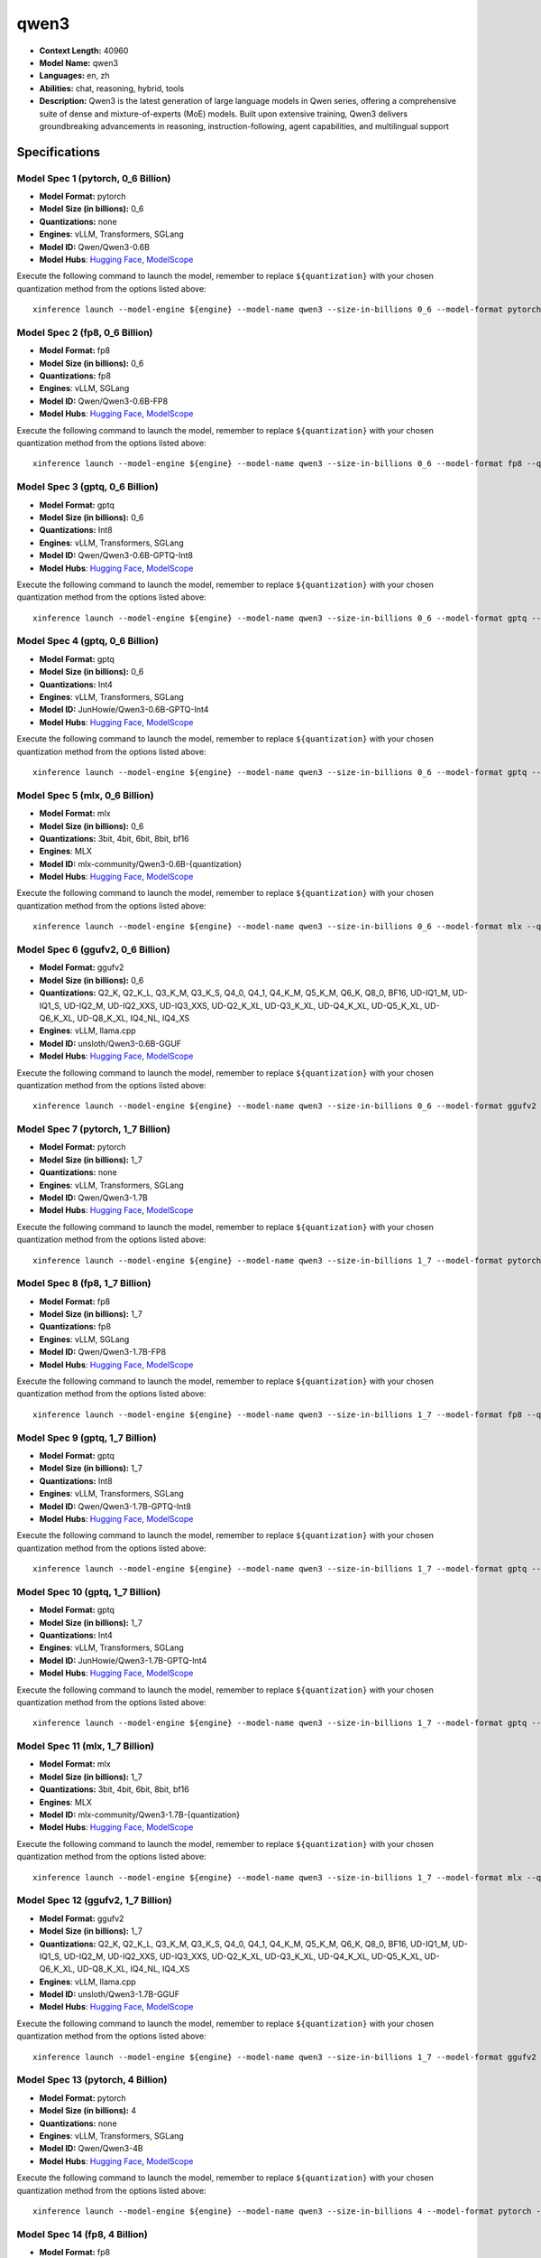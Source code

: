 .. _models_llm_qwen3:

========================================
qwen3
========================================

- **Context Length:** 40960
- **Model Name:** qwen3
- **Languages:** en, zh
- **Abilities:** chat, reasoning, hybrid, tools
- **Description:** Qwen3 is the latest generation of large language models in Qwen series, offering a comprehensive suite of dense and mixture-of-experts (MoE) models. Built upon extensive training, Qwen3 delivers groundbreaking advancements in reasoning, instruction-following, agent capabilities, and multilingual support

Specifications
^^^^^^^^^^^^^^


Model Spec 1 (pytorch, 0_6 Billion)
++++++++++++++++++++++++++++++++++++++++

- **Model Format:** pytorch
- **Model Size (in billions):** 0_6
- **Quantizations:** none
- **Engines**: vLLM, Transformers, SGLang
- **Model ID:** Qwen/Qwen3-0.6B
- **Model Hubs**:  `Hugging Face <https://huggingface.co/Qwen/Qwen3-0.6B>`__, `ModelScope <https://modelscope.cn/models/Qwen/Qwen3-0.6B>`__

Execute the following command to launch the model, remember to replace ``${quantization}`` with your
chosen quantization method from the options listed above::

   xinference launch --model-engine ${engine} --model-name qwen3 --size-in-billions 0_6 --model-format pytorch --quantization ${quantization}


Model Spec 2 (fp8, 0_6 Billion)
++++++++++++++++++++++++++++++++++++++++

- **Model Format:** fp8
- **Model Size (in billions):** 0_6
- **Quantizations:** fp8
- **Engines**: vLLM, SGLang
- **Model ID:** Qwen/Qwen3-0.6B-FP8
- **Model Hubs**:  `Hugging Face <https://huggingface.co/Qwen/Qwen3-0.6B-FP8>`__, `ModelScope <https://modelscope.cn/models/Qwen/Qwen3-0.6B-FP8>`__

Execute the following command to launch the model, remember to replace ``${quantization}`` with your
chosen quantization method from the options listed above::

   xinference launch --model-engine ${engine} --model-name qwen3 --size-in-billions 0_6 --model-format fp8 --quantization ${quantization}


Model Spec 3 (gptq, 0_6 Billion)
++++++++++++++++++++++++++++++++++++++++

- **Model Format:** gptq
- **Model Size (in billions):** 0_6
- **Quantizations:** Int8
- **Engines**: vLLM, Transformers, SGLang
- **Model ID:** Qwen/Qwen3-0.6B-GPTQ-Int8
- **Model Hubs**:  `Hugging Face <https://huggingface.co/Qwen/Qwen3-0.6B-GPTQ-Int8>`__, `ModelScope <https://modelscope.cn/models/Qwen/Qwen3-0.6B-GPTQ-Int8>`__

Execute the following command to launch the model, remember to replace ``${quantization}`` with your
chosen quantization method from the options listed above::

   xinference launch --model-engine ${engine} --model-name qwen3 --size-in-billions 0_6 --model-format gptq --quantization ${quantization}


Model Spec 4 (gptq, 0_6 Billion)
++++++++++++++++++++++++++++++++++++++++

- **Model Format:** gptq
- **Model Size (in billions):** 0_6
- **Quantizations:** Int4
- **Engines**: vLLM, Transformers, SGLang
- **Model ID:** JunHowie/Qwen3-0.6B-GPTQ-Int4
- **Model Hubs**:  `Hugging Face <https://huggingface.co/JunHowie/Qwen3-0.6B-GPTQ-Int4>`__, `ModelScope <https://modelscope.cn/models/JunHowie/Qwen3-0.6B-GPTQ-Int4>`__

Execute the following command to launch the model, remember to replace ``${quantization}`` with your
chosen quantization method from the options listed above::

   xinference launch --model-engine ${engine} --model-name qwen3 --size-in-billions 0_6 --model-format gptq --quantization ${quantization}


Model Spec 5 (mlx, 0_6 Billion)
++++++++++++++++++++++++++++++++++++++++

- **Model Format:** mlx
- **Model Size (in billions):** 0_6
- **Quantizations:** 3bit, 4bit, 6bit, 8bit, bf16
- **Engines**: MLX
- **Model ID:** mlx-community/Qwen3-0.6B-{quantization}
- **Model Hubs**:  `Hugging Face <https://huggingface.co/mlx-community/Qwen3-0.6B-{quantization}>`__, `ModelScope <https://modelscope.cn/models/mlx-community/Qwen3-0.6B-{quantization}>`__

Execute the following command to launch the model, remember to replace ``${quantization}`` with your
chosen quantization method from the options listed above::

   xinference launch --model-engine ${engine} --model-name qwen3 --size-in-billions 0_6 --model-format mlx --quantization ${quantization}


Model Spec 6 (ggufv2, 0_6 Billion)
++++++++++++++++++++++++++++++++++++++++

- **Model Format:** ggufv2
- **Model Size (in billions):** 0_6
- **Quantizations:** Q2_K, Q2_K_L, Q3_K_M, Q3_K_S, Q4_0, Q4_1, Q4_K_M, Q5_K_M, Q6_K, Q8_0, BF16, UD-IQ1_M, UD-IQ1_S, UD-IQ2_M, UD-IQ2_XXS, UD-IQ3_XXS, UD-Q2_K_XL, UD-Q3_K_XL, UD-Q4_K_XL, UD-Q5_K_XL, UD-Q6_K_XL, UD-Q8_K_XL, IQ4_NL, IQ4_XS
- **Engines**: vLLM, llama.cpp
- **Model ID:** unsloth/Qwen3-0.6B-GGUF
- **Model Hubs**:  `Hugging Face <https://huggingface.co/unsloth/Qwen3-0.6B-GGUF>`__, `ModelScope <https://modelscope.cn/models/unsloth/Qwen3-0.6B-GGUF>`__

Execute the following command to launch the model, remember to replace ``${quantization}`` with your
chosen quantization method from the options listed above::

   xinference launch --model-engine ${engine} --model-name qwen3 --size-in-billions 0_6 --model-format ggufv2 --quantization ${quantization}


Model Spec 7 (pytorch, 1_7 Billion)
++++++++++++++++++++++++++++++++++++++++

- **Model Format:** pytorch
- **Model Size (in billions):** 1_7
- **Quantizations:** none
- **Engines**: vLLM, Transformers, SGLang
- **Model ID:** Qwen/Qwen3-1.7B
- **Model Hubs**:  `Hugging Face <https://huggingface.co/Qwen/Qwen3-1.7B>`__, `ModelScope <https://modelscope.cn/models/Qwen/Qwen3-1.7B>`__

Execute the following command to launch the model, remember to replace ``${quantization}`` with your
chosen quantization method from the options listed above::

   xinference launch --model-engine ${engine} --model-name qwen3 --size-in-billions 1_7 --model-format pytorch --quantization ${quantization}


Model Spec 8 (fp8, 1_7 Billion)
++++++++++++++++++++++++++++++++++++++++

- **Model Format:** fp8
- **Model Size (in billions):** 1_7
- **Quantizations:** fp8
- **Engines**: vLLM, SGLang
- **Model ID:** Qwen/Qwen3-1.7B-FP8
- **Model Hubs**:  `Hugging Face <https://huggingface.co/Qwen/Qwen3-1.7B-FP8>`__, `ModelScope <https://modelscope.cn/models/Qwen/Qwen3-1.7B-FP8>`__

Execute the following command to launch the model, remember to replace ``${quantization}`` with your
chosen quantization method from the options listed above::

   xinference launch --model-engine ${engine} --model-name qwen3 --size-in-billions 1_7 --model-format fp8 --quantization ${quantization}


Model Spec 9 (gptq, 1_7 Billion)
++++++++++++++++++++++++++++++++++++++++

- **Model Format:** gptq
- **Model Size (in billions):** 1_7
- **Quantizations:** Int8
- **Engines**: vLLM, Transformers, SGLang
- **Model ID:** Qwen/Qwen3-1.7B-GPTQ-Int8
- **Model Hubs**:  `Hugging Face <https://huggingface.co/Qwen/Qwen3-1.7B-GPTQ-Int8>`__, `ModelScope <https://modelscope.cn/models/Qwen/Qwen3-1.7B-GPTQ-Int8>`__

Execute the following command to launch the model, remember to replace ``${quantization}`` with your
chosen quantization method from the options listed above::

   xinference launch --model-engine ${engine} --model-name qwen3 --size-in-billions 1_7 --model-format gptq --quantization ${quantization}


Model Spec 10 (gptq, 1_7 Billion)
++++++++++++++++++++++++++++++++++++++++

- **Model Format:** gptq
- **Model Size (in billions):** 1_7
- **Quantizations:** Int4
- **Engines**: vLLM, Transformers, SGLang
- **Model ID:** JunHowie/Qwen3-1.7B-GPTQ-Int4
- **Model Hubs**:  `Hugging Face <https://huggingface.co/JunHowie/Qwen3-1.7B-GPTQ-Int4>`__, `ModelScope <https://modelscope.cn/models/JunHowie/Qwen3-1.7B-GPTQ-Int4>`__

Execute the following command to launch the model, remember to replace ``${quantization}`` with your
chosen quantization method from the options listed above::

   xinference launch --model-engine ${engine} --model-name qwen3 --size-in-billions 1_7 --model-format gptq --quantization ${quantization}


Model Spec 11 (mlx, 1_7 Billion)
++++++++++++++++++++++++++++++++++++++++

- **Model Format:** mlx
- **Model Size (in billions):** 1_7
- **Quantizations:** 3bit, 4bit, 6bit, 8bit, bf16
- **Engines**: MLX
- **Model ID:** mlx-community/Qwen3-1.7B-{quantization}
- **Model Hubs**:  `Hugging Face <https://huggingface.co/mlx-community/Qwen3-1.7B-{quantization}>`__, `ModelScope <https://modelscope.cn/models/mlx-community/Qwen3-1.7B-{quantization}>`__

Execute the following command to launch the model, remember to replace ``${quantization}`` with your
chosen quantization method from the options listed above::

   xinference launch --model-engine ${engine} --model-name qwen3 --size-in-billions 1_7 --model-format mlx --quantization ${quantization}


Model Spec 12 (ggufv2, 1_7 Billion)
++++++++++++++++++++++++++++++++++++++++

- **Model Format:** ggufv2
- **Model Size (in billions):** 1_7
- **Quantizations:** Q2_K, Q2_K_L, Q3_K_M, Q3_K_S, Q4_0, Q4_1, Q4_K_M, Q5_K_M, Q6_K, Q8_0, BF16, UD-IQ1_M, UD-IQ1_S, UD-IQ2_M, UD-IQ2_XXS, UD-IQ3_XXS, UD-Q2_K_XL, UD-Q3_K_XL, UD-Q4_K_XL, UD-Q5_K_XL, UD-Q6_K_XL, UD-Q8_K_XL, IQ4_NL, IQ4_XS
- **Engines**: vLLM, llama.cpp
- **Model ID:** unsloth/Qwen3-1.7B-GGUF
- **Model Hubs**:  `Hugging Face <https://huggingface.co/unsloth/Qwen3-1.7B-GGUF>`__, `ModelScope <https://modelscope.cn/models/unsloth/Qwen3-1.7B-GGUF>`__

Execute the following command to launch the model, remember to replace ``${quantization}`` with your
chosen quantization method from the options listed above::

   xinference launch --model-engine ${engine} --model-name qwen3 --size-in-billions 1_7 --model-format ggufv2 --quantization ${quantization}


Model Spec 13 (pytorch, 4 Billion)
++++++++++++++++++++++++++++++++++++++++

- **Model Format:** pytorch
- **Model Size (in billions):** 4
- **Quantizations:** none
- **Engines**: vLLM, Transformers, SGLang
- **Model ID:** Qwen/Qwen3-4B
- **Model Hubs**:  `Hugging Face <https://huggingface.co/Qwen/Qwen3-4B>`__, `ModelScope <https://modelscope.cn/models/Qwen/Qwen3-4B>`__

Execute the following command to launch the model, remember to replace ``${quantization}`` with your
chosen quantization method from the options listed above::

   xinference launch --model-engine ${engine} --model-name qwen3 --size-in-billions 4 --model-format pytorch --quantization ${quantization}


Model Spec 14 (fp8, 4 Billion)
++++++++++++++++++++++++++++++++++++++++

- **Model Format:** fp8
- **Model Size (in billions):** 4
- **Quantizations:** fp8
- **Engines**: vLLM, SGLang
- **Model ID:** Qwen/Qwen3-4B-FP8
- **Model Hubs**:  `Hugging Face <https://huggingface.co/Qwen/Qwen3-4B-FP8>`__, `ModelScope <https://modelscope.cn/models/Qwen/Qwen3-4B-FP8>`__

Execute the following command to launch the model, remember to replace ``${quantization}`` with your
chosen quantization method from the options listed above::

   xinference launch --model-engine ${engine} --model-name qwen3 --size-in-billions 4 --model-format fp8 --quantization ${quantization}


Model Spec 15 (awq, 4 Billion)
++++++++++++++++++++++++++++++++++++++++

- **Model Format:** awq
- **Model Size (in billions):** 4
- **Quantizations:** Int4
- **Engines**: vLLM, Transformers, SGLang
- **Model ID:** Qwen/Qwen3-4B-AWQ
- **Model Hubs**:  `Hugging Face <https://huggingface.co/Qwen/Qwen3-4B-AWQ>`__, `ModelScope <https://modelscope.cn/models/Qwen/Qwen3-4B-AWQ>`__

Execute the following command to launch the model, remember to replace ``${quantization}`` with your
chosen quantization method from the options listed above::

   xinference launch --model-engine ${engine} --model-name qwen3 --size-in-billions 4 --model-format awq --quantization ${quantization}


Model Spec 16 (gptq, 4 Billion)
++++++++++++++++++++++++++++++++++++++++

- **Model Format:** gptq
- **Model Size (in billions):** 4
- **Quantizations:** Int4, Int8
- **Engines**: vLLM, Transformers, SGLang
- **Model ID:** JunHowie/Qwen3-4B-GPTQ-{quantization}
- **Model Hubs**:  `Hugging Face <https://huggingface.co/JunHowie/Qwen3-4B-GPTQ-{quantization}>`__, `ModelScope <https://modelscope.cn/models/JunHowie/Qwen3-4B-GPTQ-{quantization}>`__

Execute the following command to launch the model, remember to replace ``${quantization}`` with your
chosen quantization method from the options listed above::

   xinference launch --model-engine ${engine} --model-name qwen3 --size-in-billions 4 --model-format gptq --quantization ${quantization}


Model Spec 17 (mlx, 4 Billion)
++++++++++++++++++++++++++++++++++++++++

- **Model Format:** mlx
- **Model Size (in billions):** 4
- **Quantizations:** 3bit, 4bit, 6bit, 8bit, bf16
- **Engines**: MLX
- **Model ID:** mlx-community/Qwen3-4B-{quantization}
- **Model Hubs**:  `Hugging Face <https://huggingface.co/mlx-community/Qwen3-4B-{quantization}>`__, `ModelScope <https://modelscope.cn/models/mlx-community/Qwen3-4B-{quantization}>`__

Execute the following command to launch the model, remember to replace ``${quantization}`` with your
chosen quantization method from the options listed above::

   xinference launch --model-engine ${engine} --model-name qwen3 --size-in-billions 4 --model-format mlx --quantization ${quantization}


Model Spec 18 (ggufv2, 4 Billion)
++++++++++++++++++++++++++++++++++++++++

- **Model Format:** ggufv2
- **Model Size (in billions):** 4
- **Quantizations:** Q2_K, Q2_K_L, Q3_K_M, Q3_K_S, Q4_0, Q4_1, Q4_K_M, Q5_K_M, Q6_K, Q8_0, BF16, UD-IQ1_M, UD-IQ1_S, UD-IQ2_M, UD-IQ2_XXS, UD-IQ3_XXS, UD-Q2_K_XL, UD-Q3_K_XL, UD-Q4_K_XL, UD-Q5_K_XL, UD-Q6_K_XL, UD-Q8_K_XL, IQ4_NL, IQ4_XS
- **Engines**: vLLM, llama.cpp
- **Model ID:** unsloth/Qwen3-4B-GGUF
- **Model Hubs**:  `Hugging Face <https://huggingface.co/unsloth/Qwen3-4B-GGUF>`__, `ModelScope <https://modelscope.cn/models/unsloth/Qwen3-4B-GGUF>`__

Execute the following command to launch the model, remember to replace ``${quantization}`` with your
chosen quantization method from the options listed above::

   xinference launch --model-engine ${engine} --model-name qwen3 --size-in-billions 4 --model-format ggufv2 --quantization ${quantization}


Model Spec 19 (pytorch, 8 Billion)
++++++++++++++++++++++++++++++++++++++++

- **Model Format:** pytorch
- **Model Size (in billions):** 8
- **Quantizations:** none
- **Engines**: vLLM, Transformers, SGLang
- **Model ID:** Qwen/Qwen3-8B
- **Model Hubs**:  `Hugging Face <https://huggingface.co/Qwen/Qwen3-8B>`__, `ModelScope <https://modelscope.cn/models/Qwen/Qwen3-8B>`__

Execute the following command to launch the model, remember to replace ``${quantization}`` with your
chosen quantization method from the options listed above::

   xinference launch --model-engine ${engine} --model-name qwen3 --size-in-billions 8 --model-format pytorch --quantization ${quantization}


Model Spec 20 (fp8, 8 Billion)
++++++++++++++++++++++++++++++++++++++++

- **Model Format:** fp8
- **Model Size (in billions):** 8
- **Quantizations:** fp8
- **Engines**: vLLM, SGLang
- **Model ID:** Qwen/Qwen3-8B-FP8
- **Model Hubs**:  `Hugging Face <https://huggingface.co/Qwen/Qwen3-8B-FP8>`__, `ModelScope <https://modelscope.cn/models/Qwen/Qwen3-8B-FP8>`__

Execute the following command to launch the model, remember to replace ``${quantization}`` with your
chosen quantization method from the options listed above::

   xinference launch --model-engine ${engine} --model-name qwen3 --size-in-billions 8 --model-format fp8 --quantization ${quantization}


Model Spec 21 (awq, 8 Billion)
++++++++++++++++++++++++++++++++++++++++

- **Model Format:** awq
- **Model Size (in billions):** 8
- **Quantizations:** Int4
- **Engines**: vLLM, Transformers, SGLang
- **Model ID:** Qwen/Qwen3-8B-AWQ
- **Model Hubs**:  `Hugging Face <https://huggingface.co/Qwen/Qwen3-8B-AWQ>`__, `ModelScope <https://modelscope.cn/models/Qwen/Qwen3-8B-AWQ>`__

Execute the following command to launch the model, remember to replace ``${quantization}`` with your
chosen quantization method from the options listed above::

   xinference launch --model-engine ${engine} --model-name qwen3 --size-in-billions 8 --model-format awq --quantization ${quantization}


Model Spec 22 (gptq, 8 Billion)
++++++++++++++++++++++++++++++++++++++++

- **Model Format:** gptq
- **Model Size (in billions):** 8
- **Quantizations:** Int4, Int8
- **Engines**: vLLM, Transformers, SGLang
- **Model ID:** JunHowie/Qwen3-8B-GPTQ-{quantization}
- **Model Hubs**:  `Hugging Face <https://huggingface.co/JunHowie/Qwen3-8B-GPTQ-{quantization}>`__, `ModelScope <https://modelscope.cn/models/JunHowie/Qwen3-8B-GPTQ-{quantization}>`__

Execute the following command to launch the model, remember to replace ``${quantization}`` with your
chosen quantization method from the options listed above::

   xinference launch --model-engine ${engine} --model-name qwen3 --size-in-billions 8 --model-format gptq --quantization ${quantization}


Model Spec 23 (mlx, 8 Billion)
++++++++++++++++++++++++++++++++++++++++

- **Model Format:** mlx
- **Model Size (in billions):** 8
- **Quantizations:** 3bit, 4bit, 6bit, 8bit, bf16
- **Engines**: MLX
- **Model ID:** mlx-community/Qwen3-8B-{quantization}
- **Model Hubs**:  `Hugging Face <https://huggingface.co/mlx-community/Qwen3-8B-{quantization}>`__, `ModelScope <https://modelscope.cn/models/mlx-community/Qwen3-8B-{quantization}>`__

Execute the following command to launch the model, remember to replace ``${quantization}`` with your
chosen quantization method from the options listed above::

   xinference launch --model-engine ${engine} --model-name qwen3 --size-in-billions 8 --model-format mlx --quantization ${quantization}


Model Spec 24 (ggufv2, 8 Billion)
++++++++++++++++++++++++++++++++++++++++

- **Model Format:** ggufv2
- **Model Size (in billions):** 8
- **Quantizations:** Q2_K, Q2_K_L, Q3_K_M, Q3_K_S, Q4_0, Q4_1, Q4_K_M, Q5_K_M, Q6_K, Q8_0, BF16, UD-IQ1_M, UD-IQ1_S, UD-IQ2_M, UD-IQ2_XXS, UD-IQ3_XXS, UD-Q2_K_XL, UD-Q3_K_XL, UD-Q4_K_XL, UD-Q5_K_XL, UD-Q6_K_XL, UD-Q8_K_XL, IQ4_NL, IQ4_XS
- **Engines**: vLLM, llama.cpp
- **Model ID:** unsloth/Qwen3-8B-GGUF
- **Model Hubs**:  `Hugging Face <https://huggingface.co/unsloth/Qwen3-8B-GGUF>`__, `ModelScope <https://modelscope.cn/models/unsloth/Qwen3-8B-GGUF>`__

Execute the following command to launch the model, remember to replace ``${quantization}`` with your
chosen quantization method from the options listed above::

   xinference launch --model-engine ${engine} --model-name qwen3 --size-in-billions 8 --model-format ggufv2 --quantization ${quantization}


Model Spec 25 (pytorch, 14 Billion)
++++++++++++++++++++++++++++++++++++++++

- **Model Format:** pytorch
- **Model Size (in billions):** 14
- **Quantizations:** none
- **Engines**: vLLM, Transformers, SGLang
- **Model ID:** Qwen/Qwen3-14B
- **Model Hubs**:  `Hugging Face <https://huggingface.co/Qwen/Qwen3-14B>`__, `ModelScope <https://modelscope.cn/models/Qwen/Qwen3-14B>`__

Execute the following command to launch the model, remember to replace ``${quantization}`` with your
chosen quantization method from the options listed above::

   xinference launch --model-engine ${engine} --model-name qwen3 --size-in-billions 14 --model-format pytorch --quantization ${quantization}


Model Spec 26 (fp8, 14 Billion)
++++++++++++++++++++++++++++++++++++++++

- **Model Format:** fp8
- **Model Size (in billions):** 14
- **Quantizations:** fp8
- **Engines**: vLLM, SGLang
- **Model ID:** Qwen/Qwen3-14B-FP8
- **Model Hubs**:  `Hugging Face <https://huggingface.co/Qwen/Qwen3-14B-FP8>`__, `ModelScope <https://modelscope.cn/models/Qwen/Qwen3-14B-FP8>`__

Execute the following command to launch the model, remember to replace ``${quantization}`` with your
chosen quantization method from the options listed above::

   xinference launch --model-engine ${engine} --model-name qwen3 --size-in-billions 14 --model-format fp8 --quantization ${quantization}


Model Spec 27 (awq, 14 Billion)
++++++++++++++++++++++++++++++++++++++++

- **Model Format:** awq
- **Model Size (in billions):** 14
- **Quantizations:** Int4
- **Engines**: vLLM, Transformers, SGLang
- **Model ID:** Qwen/Qwen3-14B-AWQ
- **Model Hubs**:  `Hugging Face <https://huggingface.co/Qwen/Qwen3-14B-AWQ>`__, `ModelScope <https://modelscope.cn/models/Qwen/Qwen3-14B-AWQ>`__

Execute the following command to launch the model, remember to replace ``${quantization}`` with your
chosen quantization method from the options listed above::

   xinference launch --model-engine ${engine} --model-name qwen3 --size-in-billions 14 --model-format awq --quantization ${quantization}


Model Spec 28 (gptq, 14 Billion)
++++++++++++++++++++++++++++++++++++++++

- **Model Format:** gptq
- **Model Size (in billions):** 14
- **Quantizations:** Int4, Int8
- **Engines**: vLLM, Transformers, SGLang
- **Model ID:** JunHowie/Qwen3-14B-GPTQ-{quantization}
- **Model Hubs**:  `Hugging Face <https://huggingface.co/JunHowie/Qwen3-14B-GPTQ-{quantization}>`__, `ModelScope <https://modelscope.cn/models/JunHowie/Qwen3-14B-GPTQ-{quantization}>`__

Execute the following command to launch the model, remember to replace ``${quantization}`` with your
chosen quantization method from the options listed above::

   xinference launch --model-engine ${engine} --model-name qwen3 --size-in-billions 14 --model-format gptq --quantization ${quantization}


Model Spec 29 (mlx, 14 Billion)
++++++++++++++++++++++++++++++++++++++++

- **Model Format:** mlx
- **Model Size (in billions):** 14
- **Quantizations:** 3bit, 4bit, 6bit, 8bit, bf16
- **Engines**: MLX
- **Model ID:** mlx-community/Qwen3-14B-{quantization}
- **Model Hubs**:  `Hugging Face <https://huggingface.co/mlx-community/Qwen3-14B-{quantization}>`__, `ModelScope <https://modelscope.cn/models/mlx-community/Qwen3-14B-{quantization}>`__

Execute the following command to launch the model, remember to replace ``${quantization}`` with your
chosen quantization method from the options listed above::

   xinference launch --model-engine ${engine} --model-name qwen3 --size-in-billions 14 --model-format mlx --quantization ${quantization}


Model Spec 30 (ggufv2, 14 Billion)
++++++++++++++++++++++++++++++++++++++++

- **Model Format:** ggufv2
- **Model Size (in billions):** 14
- **Quantizations:** Q2_K, Q2_K_L, Q3_K_M, Q3_K_S, Q4_0, Q4_1, Q4_K_M, Q5_K_M, Q6_K, Q8_0, BF16, UD-IQ1_M, UD-IQ1_S, UD-IQ2_M, UD-IQ2_XXS, UD-IQ3_XXS, UD-Q2_K_XL, UD-Q3_K_XL, UD-Q4_K_XL, UD-Q5_K_XL, UD-Q6_K_XL, UD-Q8_K_XL, IQ4_NL, IQ4_XS
- **Engines**: vLLM, llama.cpp
- **Model ID:** unsloth/Qwen3-14B-GGUF
- **Model Hubs**:  `Hugging Face <https://huggingface.co/unsloth/Qwen3-14B-GGUF>`__, `ModelScope <https://modelscope.cn/models/unsloth/Qwen3-14B-GGUF>`__

Execute the following command to launch the model, remember to replace ``${quantization}`` with your
chosen quantization method from the options listed above::

   xinference launch --model-engine ${engine} --model-name qwen3 --size-in-billions 14 --model-format ggufv2 --quantization ${quantization}


Model Spec 31 (pytorch, 30 Billion)
++++++++++++++++++++++++++++++++++++++++

- **Model Format:** pytorch
- **Model Size (in billions):** 30
- **Quantizations:** none
- **Engines**: vLLM, Transformers, SGLang
- **Model ID:** Qwen/Qwen3-30B-A3B
- **Model Hubs**:  `Hugging Face <https://huggingface.co/Qwen/Qwen3-30B-A3B>`__, `ModelScope <https://modelscope.cn/models/Qwen/Qwen3-30B-A3B>`__

Execute the following command to launch the model, remember to replace ``${quantization}`` with your
chosen quantization method from the options listed above::

   xinference launch --model-engine ${engine} --model-name qwen3 --size-in-billions 30 --model-format pytorch --quantization ${quantization}


Model Spec 32 (fp8, 30 Billion)
++++++++++++++++++++++++++++++++++++++++

- **Model Format:** fp8
- **Model Size (in billions):** 30
- **Quantizations:** fp8
- **Engines**: vLLM, SGLang
- **Model ID:** Qwen/Qwen3-30B-A3B-FP8
- **Model Hubs**:  `Hugging Face <https://huggingface.co/Qwen/Qwen3-30B-A3B-FP8>`__, `ModelScope <https://modelscope.cn/models/Qwen/Qwen3-30B-A3B-FP8>`__

Execute the following command to launch the model, remember to replace ``${quantization}`` with your
chosen quantization method from the options listed above::

   xinference launch --model-engine ${engine} --model-name qwen3 --size-in-billions 30 --model-format fp8 --quantization ${quantization}


Model Spec 33 (gptq, 30 Billion)
++++++++++++++++++++++++++++++++++++++++

- **Model Format:** gptq
- **Model Size (in billions):** 30
- **Quantizations:** Int8
- **Engines**: vLLM, Transformers, SGLang
- **Model ID:** JunHowie/Qwen3-30B-A3B-GPTQ-Int8
- **Model Hubs**:  `Hugging Face <https://huggingface.co/JunHowie/Qwen3-30B-A3B-GPTQ-Int8>`__, `ModelScope <https://modelscope.cn/models/JunHowie/Qwen3-30B-A3B-GPTQ-Int8>`__

Execute the following command to launch the model, remember to replace ``${quantization}`` with your
chosen quantization method from the options listed above::

   xinference launch --model-engine ${engine} --model-name qwen3 --size-in-billions 30 --model-format gptq --quantization ${quantization}


Model Spec 34 (gptq, 30 Billion)
++++++++++++++++++++++++++++++++++++++++

- **Model Format:** gptq
- **Model Size (in billions):** 30
- **Quantizations:** Int4
- **Engines**: vLLM, Transformers, SGLang
- **Model ID:** Qwen/Qwen3-30B-A3B-GPTQ-Int4
- **Model Hubs**:  `Hugging Face <https://huggingface.co/Qwen/Qwen3-30B-A3B-GPTQ-Int4>`__, `ModelScope <https://modelscope.cn/models/Qwen/Qwen3-30B-A3B-GPTQ-Int4>`__

Execute the following command to launch the model, remember to replace ``${quantization}`` with your
chosen quantization method from the options listed above::

   xinference launch --model-engine ${engine} --model-name qwen3 --size-in-billions 30 --model-format gptq --quantization ${quantization}


Model Spec 35 (mlx, 30 Billion)
++++++++++++++++++++++++++++++++++++++++

- **Model Format:** mlx
- **Model Size (in billions):** 30
- **Quantizations:** 4bit, 6bit, 8bit, bf16
- **Engines**: MLX
- **Model ID:** mlx-community/Qwen3-30B-A3B-{quantization}
- **Model Hubs**:  `Hugging Face <https://huggingface.co/mlx-community/Qwen3-30B-A3B-{quantization}>`__, `ModelScope <https://modelscope.cn/models/mlx-community/Qwen3-30B-A3B-{quantization}>`__

Execute the following command to launch the model, remember to replace ``${quantization}`` with your
chosen quantization method from the options listed above::

   xinference launch --model-engine ${engine} --model-name qwen3 --size-in-billions 30 --model-format mlx --quantization ${quantization}


Model Spec 36 (ggufv2, 30 Billion)
++++++++++++++++++++++++++++++++++++++++

- **Model Format:** ggufv2
- **Model Size (in billions):** 30
- **Quantizations:** Q2_K, Q2_K_L, Q3_K_M, Q3_K_S, Q4_0, Q4_1, Q4_K_M, Q5_K_M, Q6_K, Q8_0, BF16, UD-IQ1_M, UD-IQ1_S, UD-IQ2_M, UD-IQ2_XXS, UD-IQ3_XXS, UD-Q2_K_XL, UD-Q3_K_XL, UD-Q4_K_XL, UD-Q5_K_XL, UD-Q6_K_XL, UD-Q8_K_XL, IQ4_NL, IQ4_XS
- **Engines**: vLLM, llama.cpp
- **Model ID:** unsloth/Qwen3-30B-A3B-GGUF
- **Model Hubs**:  `Hugging Face <https://huggingface.co/unsloth/Qwen3-30B-A3B-GGUF>`__, `ModelScope <https://modelscope.cn/models/unsloth/Qwen3-30B-A3B-GGUF>`__

Execute the following command to launch the model, remember to replace ``${quantization}`` with your
chosen quantization method from the options listed above::

   xinference launch --model-engine ${engine} --model-name qwen3 --size-in-billions 30 --model-format ggufv2 --quantization ${quantization}


Model Spec 37 (pytorch, 32 Billion)
++++++++++++++++++++++++++++++++++++++++

- **Model Format:** pytorch
- **Model Size (in billions):** 32
- **Quantizations:** none
- **Engines**: vLLM, Transformers, SGLang
- **Model ID:** Qwen/Qwen3-32B
- **Model Hubs**:  `Hugging Face <https://huggingface.co/Qwen/Qwen3-32B>`__, `ModelScope <https://modelscope.cn/models/Qwen/Qwen3-32B>`__

Execute the following command to launch the model, remember to replace ``${quantization}`` with your
chosen quantization method from the options listed above::

   xinference launch --model-engine ${engine} --model-name qwen3 --size-in-billions 32 --model-format pytorch --quantization ${quantization}


Model Spec 38 (fp8, 32 Billion)
++++++++++++++++++++++++++++++++++++++++

- **Model Format:** fp8
- **Model Size (in billions):** 32
- **Quantizations:** fp8
- **Engines**: vLLM, SGLang
- **Model ID:** Qwen/Qwen3-32B-FP8
- **Model Hubs**:  `Hugging Face <https://huggingface.co/Qwen/Qwen3-32B-FP8>`__, `ModelScope <https://modelscope.cn/models/Qwen/Qwen3-32B-FP8>`__

Execute the following command to launch the model, remember to replace ``${quantization}`` with your
chosen quantization method from the options listed above::

   xinference launch --model-engine ${engine} --model-name qwen3 --size-in-billions 32 --model-format fp8 --quantization ${quantization}


Model Spec 39 (awq, 32 Billion)
++++++++++++++++++++++++++++++++++++++++

- **Model Format:** awq
- **Model Size (in billions):** 32
- **Quantizations:** Int4
- **Engines**: vLLM, Transformers, SGLang
- **Model ID:** Qwen/Qwen3-32B-AWQ
- **Model Hubs**:  `Hugging Face <https://huggingface.co/Qwen/Qwen3-32B-AWQ>`__, `ModelScope <https://modelscope.cn/models/Qwen/Qwen3-32B-AWQ>`__

Execute the following command to launch the model, remember to replace ``${quantization}`` with your
chosen quantization method from the options listed above::

   xinference launch --model-engine ${engine} --model-name qwen3 --size-in-billions 32 --model-format awq --quantization ${quantization}


Model Spec 40 (gptq, 32 Billion)
++++++++++++++++++++++++++++++++++++++++

- **Model Format:** gptq
- **Model Size (in billions):** 32
- **Quantizations:** Int4, Int8
- **Engines**: vLLM, Transformers, SGLang
- **Model ID:** JunHowie/Qwen3-32B-GPTQ-{quantization}
- **Model Hubs**:  `Hugging Face <https://huggingface.co/JunHowie/Qwen3-32B-GPTQ-{quantization}>`__, `ModelScope <https://modelscope.cn/models/JunHowie/Qwen3-32B-GPTQ-{quantization}>`__

Execute the following command to launch the model, remember to replace ``${quantization}`` with your
chosen quantization method from the options listed above::

   xinference launch --model-engine ${engine} --model-name qwen3 --size-in-billions 32 --model-format gptq --quantization ${quantization}


Model Spec 41 (mlx, 32 Billion)
++++++++++++++++++++++++++++++++++++++++

- **Model Format:** mlx
- **Model Size (in billions):** 32
- **Quantizations:** 4bit, 6bit, 8bit, bf16
- **Engines**: MLX
- **Model ID:** mlx-community/Qwen3-32B-{quantization}
- **Model Hubs**:  `Hugging Face <https://huggingface.co/mlx-community/Qwen3-32B-{quantization}>`__, `ModelScope <https://modelscope.cn/models/mlx-community/Qwen3-32B-{quantization}>`__

Execute the following command to launch the model, remember to replace ``${quantization}`` with your
chosen quantization method from the options listed above::

   xinference launch --model-engine ${engine} --model-name qwen3 --size-in-billions 32 --model-format mlx --quantization ${quantization}


Model Spec 42 (ggufv2, 32 Billion)
++++++++++++++++++++++++++++++++++++++++

- **Model Format:** ggufv2
- **Model Size (in billions):** 32
- **Quantizations:** Q2_K, Q2_K_L, Q3_K_M, Q3_K_S, Q4_0, Q4_1, Q4_K_M, Q5_K_M, Q6_K, Q8_0, BF16, UD-IQ1_M, UD-IQ1_S, UD-IQ2_M, UD-IQ2_XXS, UD-IQ3_XXS, UD-Q2_K_XL, UD-Q3_K_XL, UD-Q4_K_XL, UD-Q5_K_XL, UD-Q6_K_XL, UD-Q8_K_XL, IQ4_NL, IQ4_XS
- **Engines**: vLLM, llama.cpp
- **Model ID:** unsloth/Qwen3-32B-GGUF
- **Model Hubs**:  `Hugging Face <https://huggingface.co/unsloth/Qwen3-32B-GGUF>`__, `ModelScope <https://modelscope.cn/models/unsloth/Qwen3-32B-GGUF>`__

Execute the following command to launch the model, remember to replace ``${quantization}`` with your
chosen quantization method from the options listed above::

   xinference launch --model-engine ${engine} --model-name qwen3 --size-in-billions 32 --model-format ggufv2 --quantization ${quantization}


Model Spec 43 (pytorch, 235 Billion)
++++++++++++++++++++++++++++++++++++++++

- **Model Format:** pytorch
- **Model Size (in billions):** 235
- **Quantizations:** none
- **Engines**: vLLM, Transformers, SGLang
- **Model ID:** Qwen/Qwen3-235B-A22B
- **Model Hubs**:  `Hugging Face <https://huggingface.co/Qwen/Qwen3-235B-A22B>`__, `ModelScope <https://modelscope.cn/models/Qwen/Qwen3-235B-A22B>`__

Execute the following command to launch the model, remember to replace ``${quantization}`` with your
chosen quantization method from the options listed above::

   xinference launch --model-engine ${engine} --model-name qwen3 --size-in-billions 235 --model-format pytorch --quantization ${quantization}


Model Spec 44 (fp8, 235 Billion)
++++++++++++++++++++++++++++++++++++++++

- **Model Format:** fp8
- **Model Size (in billions):** 235
- **Quantizations:** fp8
- **Engines**: vLLM, SGLang
- **Model ID:** Qwen/Qwen3-235B-A22B-FP8
- **Model Hubs**:  `Hugging Face <https://huggingface.co/Qwen/Qwen3-235B-A22B-FP8>`__, `ModelScope <https://modelscope.cn/models/Qwen/Qwen3-235B-A22B-FP8>`__

Execute the following command to launch the model, remember to replace ``${quantization}`` with your
chosen quantization method from the options listed above::

   xinference launch --model-engine ${engine} --model-name qwen3 --size-in-billions 235 --model-format fp8 --quantization ${quantization}


Model Spec 45 (gptq, 235 Billion)
++++++++++++++++++++++++++++++++++++++++

- **Model Format:** gptq
- **Model Size (in billions):** 235
- **Quantizations:** Int8
- **Engines**: vLLM, Transformers, SGLang
- **Model ID:** QuantTrio/Qwen3-235B-A22B-GPTQ-Int8
- **Model Hubs**:  `Hugging Face <https://huggingface.co/QuantTrio/Qwen3-235B-A22B-GPTQ-Int8>`__, `ModelScope <https://modelscope.cn/models/tclf90/Qwen3-235B-A22B-GPTQ-Int8>`__

Execute the following command to launch the model, remember to replace ``${quantization}`` with your
chosen quantization method from the options listed above::

   xinference launch --model-engine ${engine} --model-name qwen3 --size-in-billions 235 --model-format gptq --quantization ${quantization}


Model Spec 46 (gptq, 235 Billion)
++++++++++++++++++++++++++++++++++++++++

- **Model Format:** gptq
- **Model Size (in billions):** 235
- **Quantizations:** Int4
- **Engines**: vLLM, Transformers, SGLang
- **Model ID:** Qwen/Qwen3-235B-A22B-GPTQ-Int4
- **Model Hubs**:  `Hugging Face <https://huggingface.co/Qwen/Qwen3-235B-A22B-GPTQ-Int4>`__, `ModelScope <https://modelscope.cn/models/Qwen/Qwen3-235B-A22B-GPTQ-Int4>`__

Execute the following command to launch the model, remember to replace ``${quantization}`` with your
chosen quantization method from the options listed above::

   xinference launch --model-engine ${engine} --model-name qwen3 --size-in-billions 235 --model-format gptq --quantization ${quantization}


Model Spec 47 (mlx, 235 Billion)
++++++++++++++++++++++++++++++++++++++++

- **Model Format:** mlx
- **Model Size (in billions):** 235
- **Quantizations:** 3bit, 4bit, 8bit
- **Engines**: MLX
- **Model ID:** mlx-community/Qwen/Qwen3-235B-A22B-{quantization}
- **Model Hubs**:  `Hugging Face <https://huggingface.co/mlx-community/Qwen/Qwen3-235B-A22B-{quantization}>`__, `ModelScope <https://modelscope.cn/models/mlx-community/Qwen3-235B-A22B-{quantization}>`__

Execute the following command to launch the model, remember to replace ``${quantization}`` with your
chosen quantization method from the options listed above::

   xinference launch --model-engine ${engine} --model-name qwen3 --size-in-billions 235 --model-format mlx --quantization ${quantization}


Model Spec 48 (ggufv2, 235 Billion)
++++++++++++++++++++++++++++++++++++++++

- **Model Format:** ggufv2
- **Model Size (in billions):** 235
- **Quantizations:** Q2_K, Q2_K_L, Q3_K_M, Q3_K_S, Q4_0, Q4_1, Q5_K_M, Q6_K, Q8_0, BF16, UD-Q2_K_XL, UD-Q3_K_XL, IQ4_NL, IQ4_XS
- **Engines**: vLLM, llama.cpp
- **Model ID:** unsloth/Qwen3-235B-A22B-GGUF
- **Model Hubs**:  `Hugging Face <https://huggingface.co/unsloth/Qwen3-235B-A22B-GGUF>`__, `ModelScope <https://modelscope.cn/models/unsloth/Qwen3-235B-A22B-GGUF>`__

Execute the following command to launch the model, remember to replace ``${quantization}`` with your
chosen quantization method from the options listed above::

   xinference launch --model-engine ${engine} --model-name qwen3 --size-in-billions 235 --model-format ggufv2 --quantization ${quantization}

